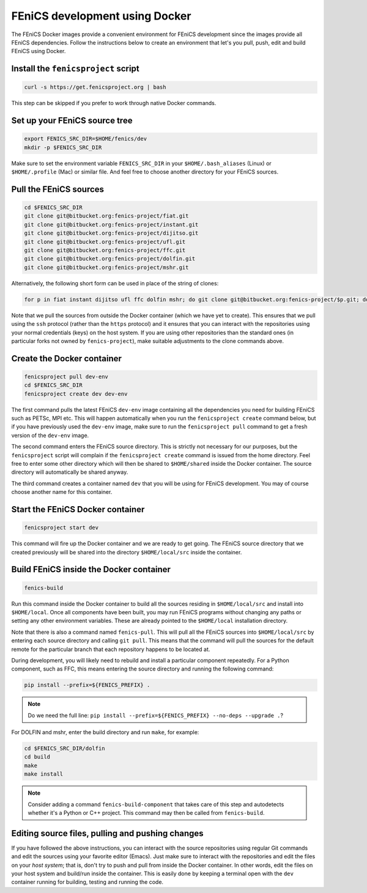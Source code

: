 .. Documentation for using a container for FEniCS development

.. _developing:

FEniCS development using Docker
===============================

The FEniCS Docker images provide a convenient environment for FEniCS
development since the images provide all FEniCS dependencies.  Follow
the instructions below to create an environment that let's you pull,
push, edit and build FEniCS using Docker.

Install the ``fenicsproject`` script
------------------------------------

.. code-block:: console

    curl -s https://get.fenicsproject.org | bash

This step can be skipped if you prefer to work through native Docker
commands.

Set up your FEniCS source tree
------------------------------

.. code-block:: console

    export FENICS_SRC_DIR=$HOME/fenics/dev
    mkdir -p $FENICS_SRC_DIR

Make sure to set the environment variable ``FENICS_SRC_DIR`` in your
``$HOME/.bash_aliases`` (Linux) or ``$HOME/.profile`` (Mac) or similar
file. And feel free to choose another directory for your FEniCS
sources.

Pull the FEniCS sources
-----------------------

.. code-block:: console

    cd $FENICS_SRC_DIR
    git clone git@bitbucket.org:fenics-project/fiat.git
    git clone git@bitbucket.org:fenics-project/instant.git
    git clone git@bitbucket.org:fenics-project/dijitso.git
    git clone git@bitbucket.org:fenics-project/ufl.git
    git clone git@bitbucket.org:fenics-project/ffc.git
    git clone git@bitbucket.org:fenics-project/dolfin.git
    git clone git@bitbucket.org:fenics-project/mshr.git

Alternatively, the following short form can be used in place of the
string of clones:

.. code-block:: console

    for p in fiat instant dijitso ufl ffc dolfin mshr; do git clone git@bitbucket.org:fenics-project/$p.git; done

Note that we pull the sources from outside the Docker container (which
we have yet to create). This ensures that we pull using the ``ssh``
protocol (rather than the ``https`` protocol) and it ensures that you
can interact with the repositories using your normal credentials
(keys) on the host system. If you are using other repositories than
the standard ones (in particular forks not owned by ``fenics-project``),
make suitable adjustments to the clone commands above.

Create the Docker container
---------------------------

.. code-block:: console

    fenicsproject pull dev-env
    cd $FENICS_SRC_DIR
    fenicsproject create dev dev-env

The first command pulls the latest FEniCS ``dev-env`` image containing
all the dependencies you need for building FEniCS such as PETSc, MPI
etc. This will happen automatically when you run the ``fenicsproject
create`` command below, but if you have previously used the ``dev-env``
image, make sure to run the ``fenicsproject pull`` command to get a
fresh version of the ``dev-env`` image.

The second command enters the FEniCS source directory. This is
strictly not necessary for our purposes, but the ``fenicsproject``
script will complain if the ``fenicsproject create`` command is issued
from the home directory. Feel free to enter some other directory which
will then be shared to ``$HOME/shared`` inside the Docker
container. The source directory will automatically be shared anyway.

The third command creates a container named ``dev`` that you will be
using for FEniCS development. You may of course choose another name
for this container.

Start the FEniCS Docker container
---------------------------------

.. code-block:: console

    fenicsproject start dev

This command will fire up the Docker container and we are ready to get
going. The FEniCS source directory that we created previously will be
shared into the directory ``$HOME/local/src`` inside the container.

Build FEniCS inside the Docker container
----------------------------------------

.. code-block:: console

    fenics-build

Run this command inside the Docker container to build all the sources
residing in ``$HOME/local/src`` and install into ``$HOME/local``. Once
all components have been built, you may run FEniCS programs without
changing any paths or setting any other environment variables. These
are already pointed to the ``$HOME/local`` installation directory.

Note that there is also a command named ``fenics-pull``. This will
pull all the FEniCS sources into ``$HOME/local/src`` by entering each
source directory and calling ``git pull``. This means that the command
will pull the sources for the default remote for the particular branch
that each repository happens to be located at.

During development, you will likely need to rebuild and install a
particular component repeatedly. For a Python component, such as FFC,
this means entering the source directory and running the following
command:

.. code-block:: console

    pip install --prefix=${FENICS_PREFIX} .

.. note:: Do we need the full line: ``pip install --prefix=${FENICS_PREFIX} --no-deps --upgrade .``?

For DOLFIN and mshr, enter the build directory and run ``make``, for
example:

.. code-block:: console

    cd $FENICS_SRC_DIR/dolfin
    cd build
    make
    make install

.. note:: Consider adding a command ``fenics-build-component`` that takes care of this step and autodetects whether it's a Python or C++ project. This command may then be called from ``fenics-build``.

Editing source files, pulling and pushing changes
-------------------------------------------------

If you have followed the above instructions, you can interact with the
source repositories using regular Git commands and edit the sources
using your favorite editor (Emacs). Just make sure to interact with
the repositories and edit the files on your `host system`; that is,
don't try to push and pull from inside the Docker container. In other
words, edit the files on your host system and build/run inside the
container. This is easily done by keeping a terminal open with the
``dev`` container running for building, testing and running the code.
